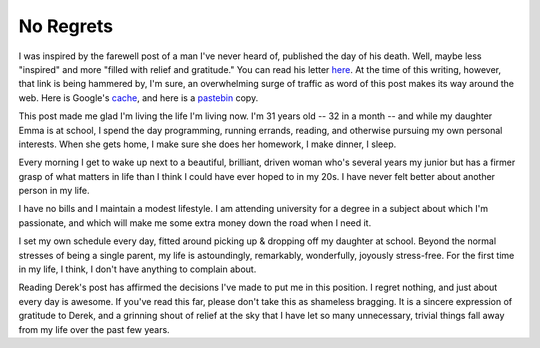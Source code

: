 ==========
No Regrets
==========

I was inspired by the farewell post of a man I've never heard of, published the day of his death. Well, maybe less "inspired" and more "filled with relief and gratitude." You can read his letter here_. At the time of this writing, however, that link is being hammered by, I'm sure, an overwhelming surge of traffic as word of this post makes its way around the web. Here is Google's cache_, and here is a pastebin_ copy.

This post made me glad I'm living the life I'm living now. I'm 31 years old -- 32 in a month -- and while my daughter Emma is at school, I spend the day programming, running errands, reading, and otherwise pursuing my own personal interests. When she gets home, I make sure she does her homework, I make dinner, I sleep.

Every morning I get to wake up next to a beautiful, brilliant, driven woman who's several years my junior but has a firmer grasp of what matters in life than I think I could have ever hoped to in my 20s. I have never felt better about another person in my life.

I have no bills and I maintain a modest lifestyle. I am attending university for a degree in a subject about which I'm passionate, and which will make me some extra money down the road when I need it.

I set my own schedule every day, fitted around picking up & dropping off my daughter at school. Beyond the normal stresses of being a single parent, my life is astoundingly, remarkably, wonderfully, joyously stress-free. For the first time in my life, I think, I don't have anything to complain about.

Reading Derek's post has affirmed the decisions I've made to put me in this position. I regret nothing, and just about every day is awesome. If you've read this far, please don't take this as shameless bragging. It is a sincere expression of gratitude to Derek, and a grinning shout of relief at the sky that I have let so many unnecessary, trivial things fall away from my life over the past few years.


.. _here: http://www.penmachine.com/2011/05/the-last-post
.. _cache: http://webcache.googleusercontent.com/search?q=cache:http://www.penmachine.com/2011/05/the-last-post
.. _pastebin: http://pastebin.ca/2053916
